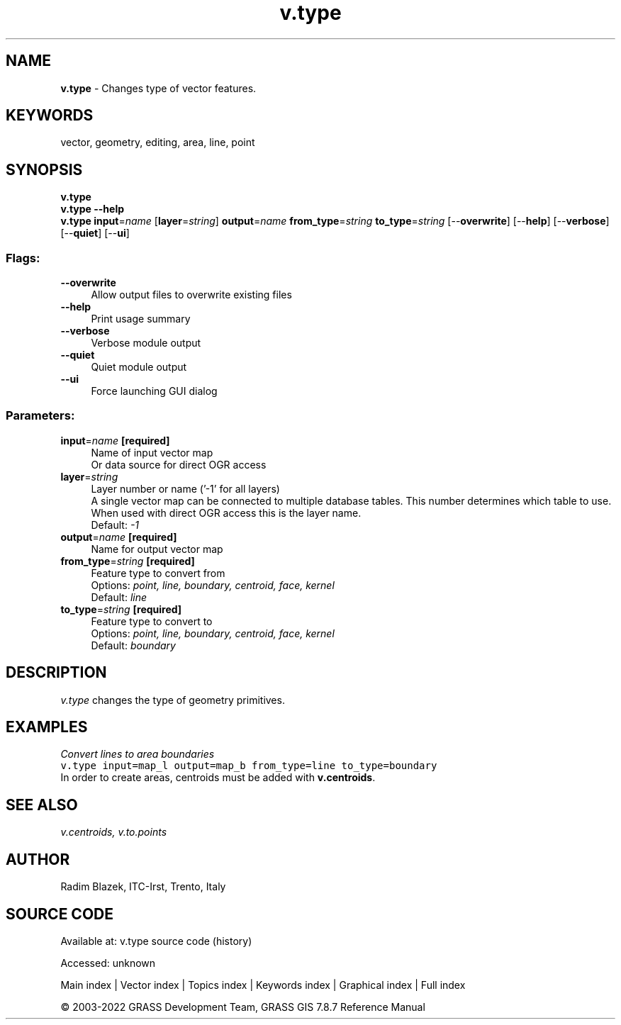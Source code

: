 .TH v.type 1 "" "GRASS 7.8.7" "GRASS GIS User's Manual"
.SH NAME
\fI\fBv.type\fR\fR  \- Changes type of vector features.
.SH KEYWORDS
vector, geometry, editing, area, line, point
.SH SYNOPSIS
\fBv.type\fR
.br
\fBv.type \-\-help\fR
.br
\fBv.type\fR \fBinput\fR=\fIname\fR  [\fBlayer\fR=\fIstring\fR]  \fBoutput\fR=\fIname\fR \fBfrom_type\fR=\fIstring\fR \fBto_type\fR=\fIstring\fR  [\-\-\fBoverwrite\fR]  [\-\-\fBhelp\fR]  [\-\-\fBverbose\fR]  [\-\-\fBquiet\fR]  [\-\-\fBui\fR]
.SS Flags:
.IP "\fB\-\-overwrite\fR" 4m
.br
Allow output files to overwrite existing files
.IP "\fB\-\-help\fR" 4m
.br
Print usage summary
.IP "\fB\-\-verbose\fR" 4m
.br
Verbose module output
.IP "\fB\-\-quiet\fR" 4m
.br
Quiet module output
.IP "\fB\-\-ui\fR" 4m
.br
Force launching GUI dialog
.SS Parameters:
.IP "\fBinput\fR=\fIname\fR \fB[required]\fR" 4m
.br
Name of input vector map
.br
Or data source for direct OGR access
.IP "\fBlayer\fR=\fIstring\fR" 4m
.br
Layer number or name (\(cq\-1\(cq for all layers)
.br
A single vector map can be connected to multiple database tables. This number determines which table to use. When used with direct OGR access this is the layer name.
.br
Default: \fI\-1\fR
.IP "\fBoutput\fR=\fIname\fR \fB[required]\fR" 4m
.br
Name for output vector map
.IP "\fBfrom_type\fR=\fIstring\fR \fB[required]\fR" 4m
.br
Feature type to convert from
.br
Options: \fIpoint, line, boundary, centroid, face, kernel\fR
.br
Default: \fIline\fR
.IP "\fBto_type\fR=\fIstring\fR \fB[required]\fR" 4m
.br
Feature type to convert to
.br
Options: \fIpoint, line, boundary, centroid, face, kernel\fR
.br
Default: \fIboundary\fR
.SH DESCRIPTION
\fIv.type\fR changes the type of geometry primitives.
.SH EXAMPLES
\fIConvert lines to area boundaries\fR
.br
.br
.nf
\fC
v.type input=map_l output=map_b from_type=line to_type=boundary
\fR
.fi
In order to create areas, centroids must be added with \fBv.centroids\fR.
.SH SEE ALSO
\fI
v.centroids,
v.to.points
\fR
.SH AUTHOR
Radim Blazek, ITC\-Irst, Trento, Italy
.SH SOURCE CODE
.PP
Available at:
v.type source code
(history)
.PP
Accessed: unknown
.PP
Main index |
Vector index |
Topics index |
Keywords index |
Graphical index |
Full index
.PP
© 2003\-2022
GRASS Development Team,
GRASS GIS 7.8.7 Reference Manual
